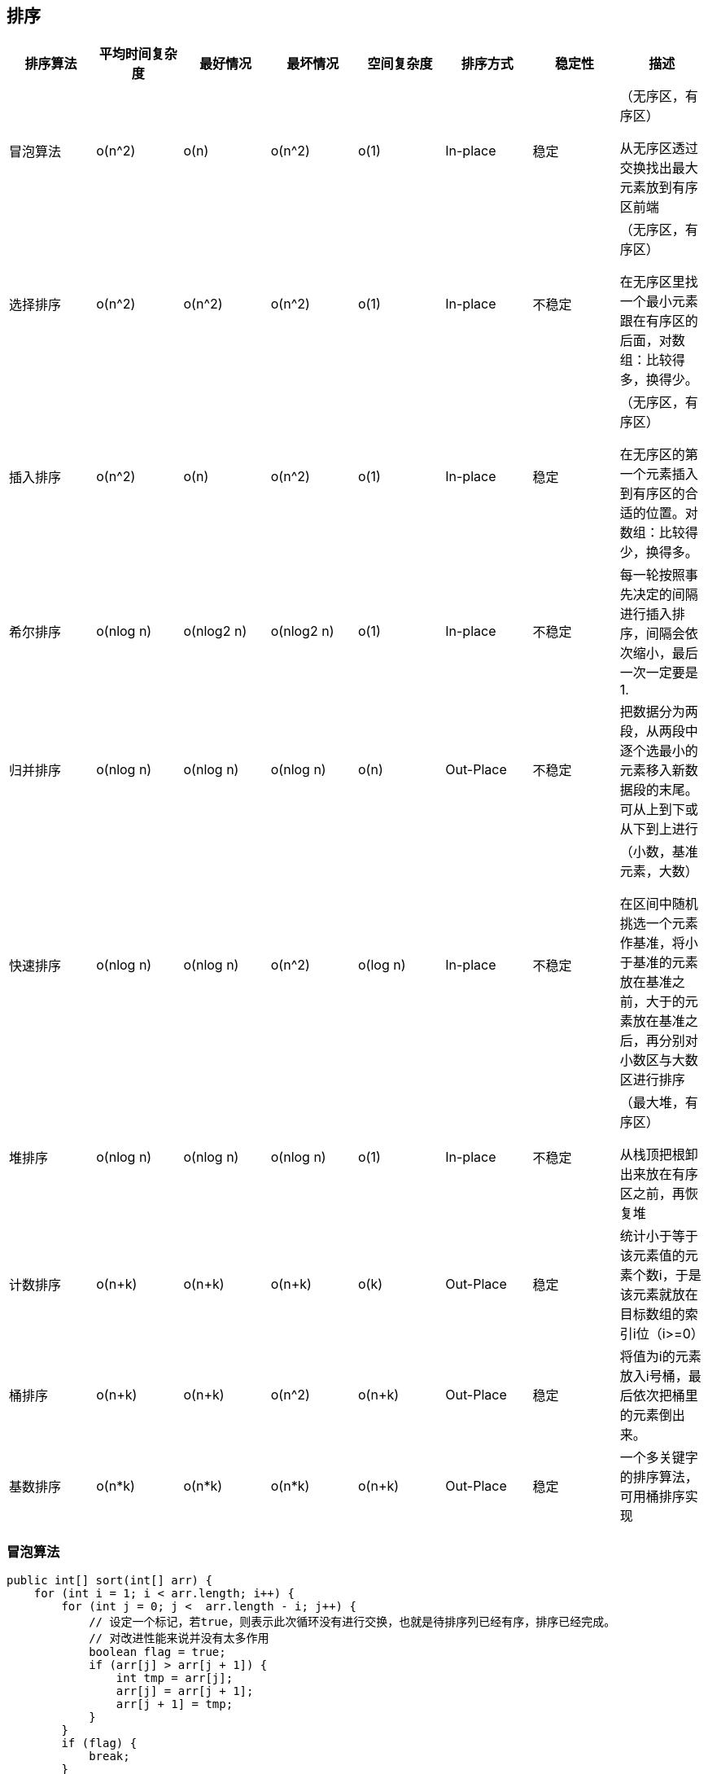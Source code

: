 == 排序

|===
|排序算法|平均时间复杂度|最好情况|最坏情况|空间复杂度|排序方式|稳定性|描述

| 冒泡算法
|o(n^2)
|o(n)
|o(n^2)
|o(1)
|In-place
|稳定
| （无序区，有序区）

从无序区透过交换找出最大元素放到有序区前端

| 选择排序
|o(n^2)
|o(n^2)
|o(n^2)
|o(1)
|In-place
|不稳定
|（无序区，有序区）

在无序区里找一个最小元素跟在有序区的后面，对数组：比较得多，换得少。

|插入排序
|o(n^2)
|o(n)
|o(n^2)
|o(1)
|In-place
|稳定
|（无序区，有序区）

在无序区的第一个元素插入到有序区的合适的位置。对数组：比较得少，换得多。

|希尔排序
|o(nlog n)
|o(nlog2 n)
|o(nlog2 n)
|o(1)
|In-place
|不稳定
| 每一轮按照事先决定的间隔进行插入排序，间隔会依次缩小，最后一次一定要是1.

|归并排序
|o(nlog n)
|o(nlog n)
|o(nlog n)
|o(n)
|Out-Place
|不稳定
|把数据分为两段，从两段中逐个选最小的元素移入新数据段的末尾。可从上到下或从下到上进行

|快速排序
|o(nlog n)
|o(nlog n)
|o(n^2)
|o(log n)
|In-place
|不稳定
|（小数，基准元素，大数）

在区间中随机挑选一个元素作基准，将小于基准的元素放在基准之前，大于的元素放在基准之后，再分别对小数区与大数区进行排序

|堆排序
|o(nlog n)
|o(nlog n)
|o(nlog n)
|o(1)
|In-place
|不稳定
|（最大堆，有序区）

从栈顶把根卸出来放在有序区之前，再恢复堆

|计数排序
|o(n+k)
|o(n+k)
|o(n+k)
|o(k)
|Out-Place
|稳定
| 统计小于等于该元素值的元素个数i，于是该元素就放在目标数组的索引i位（i>=0）

|桶排序
|o(n+k)
|o(n+k)
|o(n^2)
|o(n+k)
|Out-Place
|稳定
|将值为i的元素放入i号桶，最后依次把桶里的元素倒出来。

|基数排序
|o(n*k)
|o(n*k)
|o(n*k)
|o(n+k)
|Out-Place
|稳定
|一个多关键字的排序算法，可用桶排序实现
|===

=== 冒泡算法

[source=java]
....

public int[] sort(int[] arr) {
    for (int i = 1; i < arr.length; i++) {
        for (int j = 0; j <  arr.length - i; j++) {
            // 设定一个标记，若true，则表示此次循环没有进行交换，也就是待排序列已经有序，排序已经完成。
            // 对改进性能来说并没有太多作用
            boolean flag = true;
            if (arr[j] > arr[j + 1]) {
                int tmp = arr[j];
                arr[j] = arr[j + 1];
                arr[j + 1] = tmp;
            }
        }
        if (flag) {
            break;
        }
    }   
    return arr;
}

....

=== 选择排序

> 无论什么数据进去都是O(n^2)的时间复杂度度，所以数据规模越小越好。唯一的好处就是不占用额外的内存空间。

[source=java]
....

public int[] sort(int[] arr) {
    // 总共n-1 轮
    for (int i = 0; i< arr.length - 1; i++) {
        int min = i;
        // 每轮需要比较的次数 n-i
        for (int j = i + 1; j < arr.length; j++) {
            if (arr[j] < arr[min]) {
                // 记录目前能找到的最小值的下标
                min = j;
            }
        }
        // 找到最小值和i位置所在的值进行交换
        if (i != min) {
            int tmp = arr[i];
            arr[i] = arr[min];
            arr[min] = tmp;
        }
    }
    return arr;
}

....

=== 插入排序

[source=java]
....

public sort(int[] arr) {
    // 从下标为1的元素开始选择合适的位置插入，因为下标为0的只有一个元素，默认是有序的
    for (int i = 1; i < arr.length; i++) {
        // 记录要插入的元素
        int tmp = arr[i];
        // 从已经排序的序列最右边的开始比较，找到比其最小的数
        int j = i;
        while (j > 0 && tmp < arr[j - 1]) {
            arr[j] = arr[j - 1]
            j--;
        }
        // 存在比其小的数插入
        if (j != i) {
            arr[j] = tmp;
        }
    }
    return arr;
}

....

=== 希尔排序

也称递减增量排序算法，是插入排序的一种高效的改进版本，但是希尔排序是非稳定的排序算法

希尔排序是基于插入排序的两个特性提出的改进办法：

* 插入排序在对几乎已经排好序的数据操作时，效率高，即可以达到线性排序的效率
* 但插入排序一般来说是低效的，因为插入排序每次只能将数据移动一位

[source=java]
....
/**
 * 1. 选择一个增量序列t1,t2, ...., tk,其中ti>tj, tk=1
 * 2. 按增量序列个数k, 对序列进行k趟排序
 * 3. 每趟排序，根据对应的增量ti，将待排序列分割成若干长度为m的子序列，分别对各子表进行直接插入排序。仅增量因子为1时，整个序列作为一个表来处理，表长度即为整个序列的长度
 */
public void sort(int[] arr) {
    int temp;
    for (int step = arr.length / 2; step >= 1; step /= 2 ) {
        for (int i = step; i < arr.length; i++) {
            temp = arr[i];
            int j = i - step;
            while (j >= 0 && arr[j] > temp) {
                arr[j + step] = arr[j];
                j -= step;
            }
            arr[j + step] = temp;
        }
    }
}
....

=== 归并排序

作为一种 典型的分而治之思想的算法应用，归并排序的实现有两种：

* 自上而下的递归（所有递归的方法都可以用迭代重写，所以就有了第二种方法）
* 自下而上的迭代

[source=java]
....

/**
 * 1. 申请空间，使其大小为两个已经排序序列之和，该空间用来存放合并后的序列
 * 2. 设定两个指针，最初位置分别为两个一级排序序列的起始位置
 * 3. 比较两个指针所指向的元素，选择相对小的元素放入到合并空间，并移动指针到下一个位置
 * 4. 重复步骤3知道某一指针达到序列尾
 * 5. 将另一序列剩下的所有元素直接复制到合并序列尾
 *
 * 后续遍历
 */
public int[] sort(int[] arr) {
    if (arr.length < 2) {
        return arr;
    }

    int middle = (int) Math.floor(arr.length / 2);
    int left = Arrays.copyOfRange(arr, 0, middle);
    int right = Arrays.copyOfRange(arr, arr.length);

    return merge(sort(left), sort(right));
}

private int[] merge(int[] left, int[] right) {
    int[] result = new int[left.length + right.length];
    int i = 0;
    while (left.length > 0 && right.length > 0) {
        if (left[0] <= right[0]) {
            result[i++] = left[0];
            left = Arrays.copyOfRange(left, 1, left.length);
        } else {
            result[i++] = right[0];
            right = Arrays.copyOfRange(right, 1, right.length);
        }
    }

    while (left.length > 0) {
        result[i++] = left[0];
        left = Arrays.copyOfRange(left, 1, left.length);
    }
    while (right.length > 0) {
        result[i++] = right[0];
        right = Arrays.copyOfRange(right, 1, right.length);
    }

    return result;
}

....
 
=== 快速排序

> 快速排序是一种分而治之思想在排序算法上的典型应用，
对绝大多数顺序性较弱的随机数列而言，快速排序总是优于归并排序


[source=java]
....

public sort(int[] arr) {
    return quickSort(arr, 0, arr.length - 1);
}

/**
 * 1. 从数列中调出一个元素，称为基准（pivot）
 * 2. 重新排序数列，所有元素比基准值小的排放在前面，所有元素比基准值大的摆放在基准的后面（相同的任意）。在这个分区退出之后，该基准就处于数列的中间位 置。这个称为分区（partition）操作。
 * 3. 递归地（recursive）把小于基准值元素的子数列和大于基准值元素的子数列排序。
 *
 * 前序遍历
 */
private int[] quickSort(int[] arr, int left, int right) {
    if (left < right) {
        int partitionIndex = partition(arr, left, right);
        quickSort(arr, left, partitionIndex - 1);
        quickSort(arr, partitionIndex + 1, right);
    }
    return arr;
}
private int partition(int[] arr, int left, int right) {
    int pivot = left;
    int index = pivot + 1;
    for (int i = index; i <= right; i++) {
        if (arr[i] < arr[pivot]) {
            swap(arr, i, index);
            index++;
        }
    }
    swap(arr, pivot, index - 1);
    return index - 1;
}
private void swap(int[] arr, int i, int j) {
    int temp = arr[i];
    arr[i] = arr[j];
    arr[j] = temp;
}
....

=== 堆排序

=== 计数排序

=== 桶排序

=== 基数排序